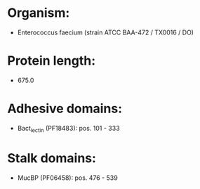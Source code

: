 * Organism:
- Enterococcus faecium (strain ATCC BAA-472 / TX0016 / DO)
* Protein length:
- 675.0
* Adhesive domains:
- Bact_lectin (PF18483): pos. 101 - 333
* Stalk domains:
- MucBP (PF06458): pos. 476 - 539

